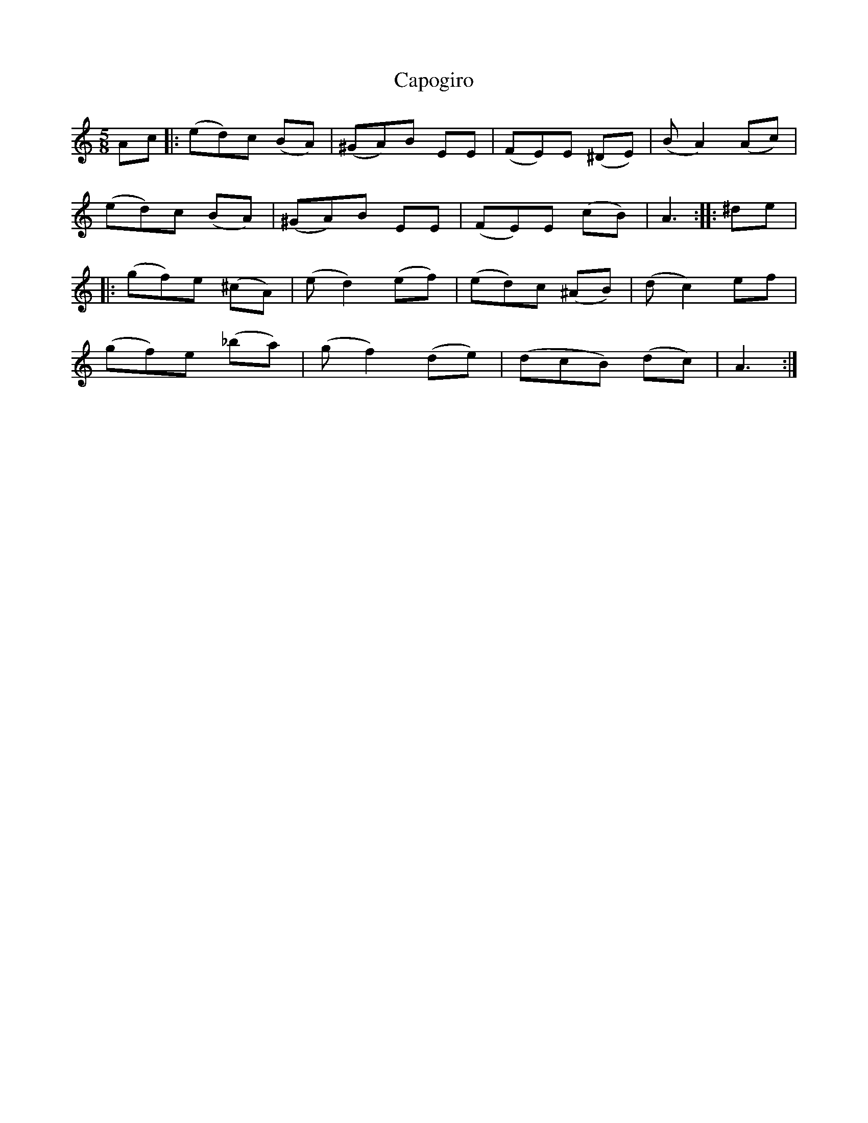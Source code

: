 X: 6064
T: Capogiro
R: waltz
M: 3/4
K: Aminor
M:5/8
Ac|:(ed)c (BA)|(^GA)B EE|(FE)E (^DE)|(BA2) (Ac)|
(ed)c (BA)|(^GA)B EE|(FE)E (cB)|A3:|:^de|
|:(gf)e (^cA)|(ed2) (ef)|(ed)c (^AB)|(dc2)ef|
(gf)e (_ba)|(gf2) (de)|(dcB) (dc)|A3:|

